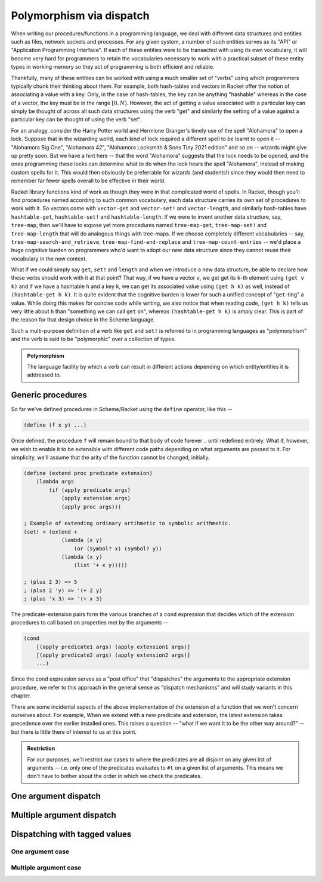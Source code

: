 Polymorphism via dispatch
=========================

When writing our procedures/functions in a programming language, we deal with different
data structures and entities such as files, network sockets and processes. For any given
system, a number of such entities serves as its "API" or "Application Programming Interface".
If each of these entities were to be transacted with using its own vocabulary, it will
become very hard for programmers to retain the vocabularies necessary to work with a
practical subset of these entity types in working memory so they act of programming is
both efficient and reliable. 

Thankfully, many of these entities can be worked with using a much smaller set of "verbs"
using which programmers typically chunk their thinking about them. For example, both hash-tables
and vectors in Racket offer the notion of associating a value with a key. Only, in the case
of hash-tables, the key can be anything "hashable" whereas in the case of a vector, the key
must be in the range :math:`[0,N)`. However, the act of getting a value associated with a
particular key can simply be thought of across all such data structures using the verb "get"
and similarly the setting of a value against a particular key can be thought of using the
verb "set".

For an analogy, consider the Harry Potter world and Hermione Granger's timely use of
the spell "Alohamora" to open a lock. Suppose that in the wizarding world, each kind of
lock required a different spell to be learnt to open it -- "Alohamora Big One", "Alohamora 42",
"Alohamora Locksmith & Sons Tiny 2021 edition" and so on -- wizards might give up pretty soon.
But we have a hint here -- that the word "Alohamora" suggests that the lock needs to be opened,
and the ones programming these locks can determine what to do when the lock hears the spell
"Alohamora", instead of making custom spells for it. This would then obviously be preferrable
for wizards (and students!) since they would then need to remember far fewer spells overall
to be effective in their world. 

Racket library functions kind of work as though they were in that complicated world of
spells. In Racket, though you'll find procedures named according to such common vocabulary,
each data structure carries its own set of procedures to work with it. So vectors come
with ``vector-get`` and ``vector-set!`` and ``vector-length``, and similarly hash-tables have
``hashtable-get``, ``hashtable-set!`` and ``hashtable-length``. If we were to invent another
data structure, say, ``tree-map``, then we'll have to expose yet more procedures named
``tree-map-get``, ``tree-map-set!`` and ``tree-map-length`` that will do analogous things with
tree-maps. If we choose completely different vocabularies -- say, ``tree-map-search-and_retrieve``,
``tree-map-find-and-replace`` and ``tree-map-count-entries`` -- we'd place a huge cognitive
burden on programmers who'd want to adopt our new data structure since they cannot reuse
their vocabulary in the new context.

What if we could simply say ``get``, ``set!`` and ``length`` and when we introduce a new data
structure, be able to declare how these verbs should work with it at that point? That way,
if we have a vector ``v``, we get get its ``k``-th element using ``(get v k)`` and if we have a
hashtable ``h`` and a key ``k``, we can get its associated value using ``(get h k)`` as well,
instead of ``(hashtable-get h k)``. It is quite evident that the cognitive burden is lower
for such a unified concept of "``get``-ting" a value. While doing this makes for concise code
while writing, we also notice that when reading code, ``(get h k)`` tells us very little about
``h`` than "something we can call ``get`` on", whereas ``(hashtable-get h k)`` is amply clear.
This is part of the reason for that design choice in the Scheme language.

Such a multi-purpose definition of a verb like ``get`` and ``set!`` is referred to in programming languages as
"polymorphism" and the verb is said to be "polymorphic" over a collection of types.

.. admonition:: **Polymorphism**
    
    The language facility by which a verb can result in different actions depending on
    which entity/entities it is addressed to.

Generic procedures
------------------

So far we've defined procedures in Scheme/Racket using the ``define`` operator, like this --

.. code:: racket

    (define (f x y) ...)

Once defined, the procedure ``f`` will remain bound to that body of code forever .. until
redefined entirely. What if, however, we wish to enable it to be extensible with different
code paths depending on what arguments are passed to it. For simplicity, we'll assume that the
arity of the function cannot be changed, initially.

.. code:: racket

    (define (extend proc predicate extension)
        (lambda args
            (if (apply predicate args)
                (apply extension args)
                (apply proc args)))
    
    ; Example of extending ordinary artihmetic to symbolic arithmetic.
    (set! + (extend +
                (lambda (x y)
                    (or (symbol? x) (symbol? y))
                (lambda (x y)
                    (list '+ x y)))))

    ; (plus 2 3) => 5
    ; (plus 2 'y) => '(+ 2 y)
    ; (plus 'x 3) => '(+ x 3)

The predicate-extension pairs form the various branches of a ``cond`` expression
that decides which of the extension procedures to call based on properties met by
the arguments --

.. code:: racket

    (cond
        [(apply predicate1 args) (apply extension1 args)]
        [(apply predicate2 args) (apply extension2 args)]
        ...)

Since the cond expression serves as a "post office" that "dispatches" the arguments
to the appropriate extension procedure, we refer to this approach in the general sense
as "dispatch mechanisms" and will study variants in this chapter.

There are some incidental aspects of the above implementation of the extension of a function
that we won't concern ourselves about. For example, When we extend with a new predicate
and extension, the latest extension takes precedence over the earlier installed ones.
This raises a question -- "what if we want it to be the other way around?" -- but
there is little there of interest to us at this point.

.. admonition:: **Restriction**

    For our purposes, we'll restrict our cases to where the predicates are all disjoint
    on any given list of arguments -- i.e. only one of the predicates evaluates to ``#t``
    on a given list of arguments. This means we don't have to bother about the order in which
    we check the predicates.


One argument dispatch
---------------------

Multiple argument dispatch
--------------------------

Dispatching with tagged values
------------------------------

One argument case
~~~~~~~~~~~~~~~~~

Multiple argument case
~~~~~~~~~~~~~~~~~~~~~~

